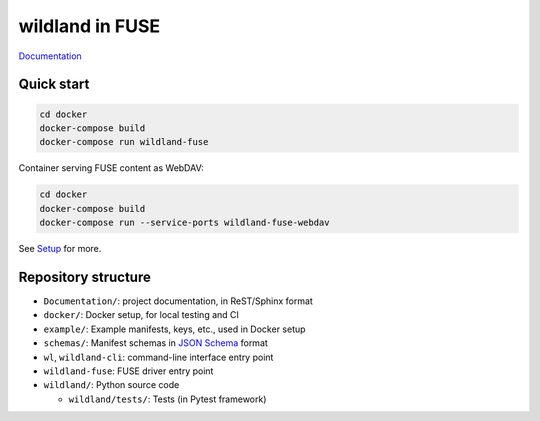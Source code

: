 wildland in FUSE
================

|Coverage|

.. |Coverage| image:: https://gitlab.com/wild-land/wildland-fuse/badges/master/coverage.svg?job=pytest
   :target: https://wild-land.gitlab.io/wildland-fuse/coverage/

`Documentation <https://wild-land.gitlab.io/wildland-fuse/>`_

Quick start
-----------

.. code-block:: sh

   cd docker
   docker-compose build
   docker-compose run wildland-fuse

Container serving FUSE content as WebDAV:

.. code-block:: sh

   cd docker
   docker-compose build
   docker-compose run --service-ports wildland-fuse-webdav

See `Setup <https://wild-land.gitlab.io/wildland-fuse/setup.html>`_ for more.


Repository structure
--------------------

* ``Documentation/``: project documentation, in ReST/Sphinx format
* ``docker/``: Docker setup, for local testing and CI
* ``example/``: Example manifests, keys, etc., used in Docker setup
* ``schemas/``: Manifest schemas in `JSON Schema <https://json-schema.org/>`_
  format
* ``wl``, ``wildland-cli``: command-line interface entry point
* ``wildland-fuse``: FUSE driver entry point
* ``wildland/``: Python source code

  * ``wildland/tests/``: Tests (in Pytest framework)
